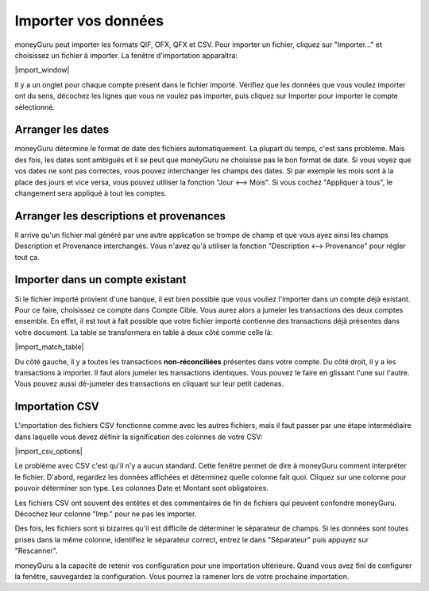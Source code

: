 Importer vos données
====================

moneyGuru peut importer les formats QIF, OFX, QFX et CSV. Pour importer un fichier, cliquez sur "Importer..." et choisissez un fichier à importer. La fenêtre d'importation apparaîtra:

|import_window|

Il y a un onglet pour chaque compte présent dans le fichier importé. Vérifiez que les données que vous voulez importer ont du sens, décochez les lignes que vous ne voulez pas importer, puis cliquez sur Importer pour importer le compte sélectionné.

Arranger les dates
------------------

moneyGuru détermine le format de date des fichiers automatiquement. La plupart du temps, c'est sans problème. Mais des fois, les dates sont ambiguës et il se peut que moneyGuru ne choisisse pas le bon format de date. Si vous voyez que vos dates ne sont pas correctes, vous pouvez interchanger les champs des dates. Si par exemple les mois sont à la place des jours et vice versa, vous pouvez utiliser la fonction "Jour <--> Mois". Si vous cochez "Appliquer à tous", le changement sera appliqué à tout les comptes.

Arranger les descriptions et provenances
----------------------------------------

Il arrive qu'un fichier mal généré par une autre application se trompe de champ et que vous ayez ainsi les champs Description et Provenance interchangés. Vous n'avez qu'à utiliser la fonction "Description <--> Provenance" pour régler tout ça.

Importer dans un compte existant
--------------------------------

Si le fichier importé provient d'une banque, il est bien possible que vous vouliez l'importer dans un compte déjà existant. Pour ce faire, choisissez ce compte dans Compte Cible. Vous aurez alors a jumeler les transactions des deux comptes ensemble. En effet, il est tout à fait possible que votre fichier importé contienne des transactions déjà présentes dans votre document. La table se transformera en table à deux côté comme celle là:

|import_match_table|

Du côté gauche, il y a toutes les transactions **non-réconciliées** présentes dans votre compte. Du côté droit, il y a les transactions à importer. Il faut alors jumeler les transactions identiques. Vous pouvez le faire en glissant l'une sur l'autre. Vous pouvez aussi dé-jumeler des transactions en cliquant sur leur petit cadenas.

Importation CSV
---------------

L'importation des fichiers CSV fonctionne comme avec les autres fichiers, mais il faut passer par une étape intermédiaire dans laquelle vous devez définir la signification des colonnes de votre CSV:

|import_csv_options|

Le problème avec CSV c'est qu'il n'y a aucun standard. Cette fenêtre permet de dire à moneyGuru comment interpréter le fichier. D'abord, regardez les données affichées et déterminez quelle colonne fait quoi. Cliquez sur une colonne pour pouvoir déterminer son type. Les colonnes Date et Montant sont obligatoires.

Les fichiers CSV ont souvent des entêtes et des commentaires de fin de fichiers qui peuvent confondre moneyGuru. Décochez leur colonne "Imp." pour ne pas les importer.

Des fois, les fichiers sont si bizarres qu'il est difficile de déterminer le séparateur de champs. Si les données sont toutes prises dans la même colonne, identifiez le séparateur correct, entrez le dans "Séparateur" puis appuyez sur "Rescanner".

moneyGuru a la capacité de retenir vos configuration pour une importation ultérieure. Quand vous avez fini de configurer la fenêtre, sauvegardez la configuration. Vous pourrez la ramener lors de votre prochaine importation.
